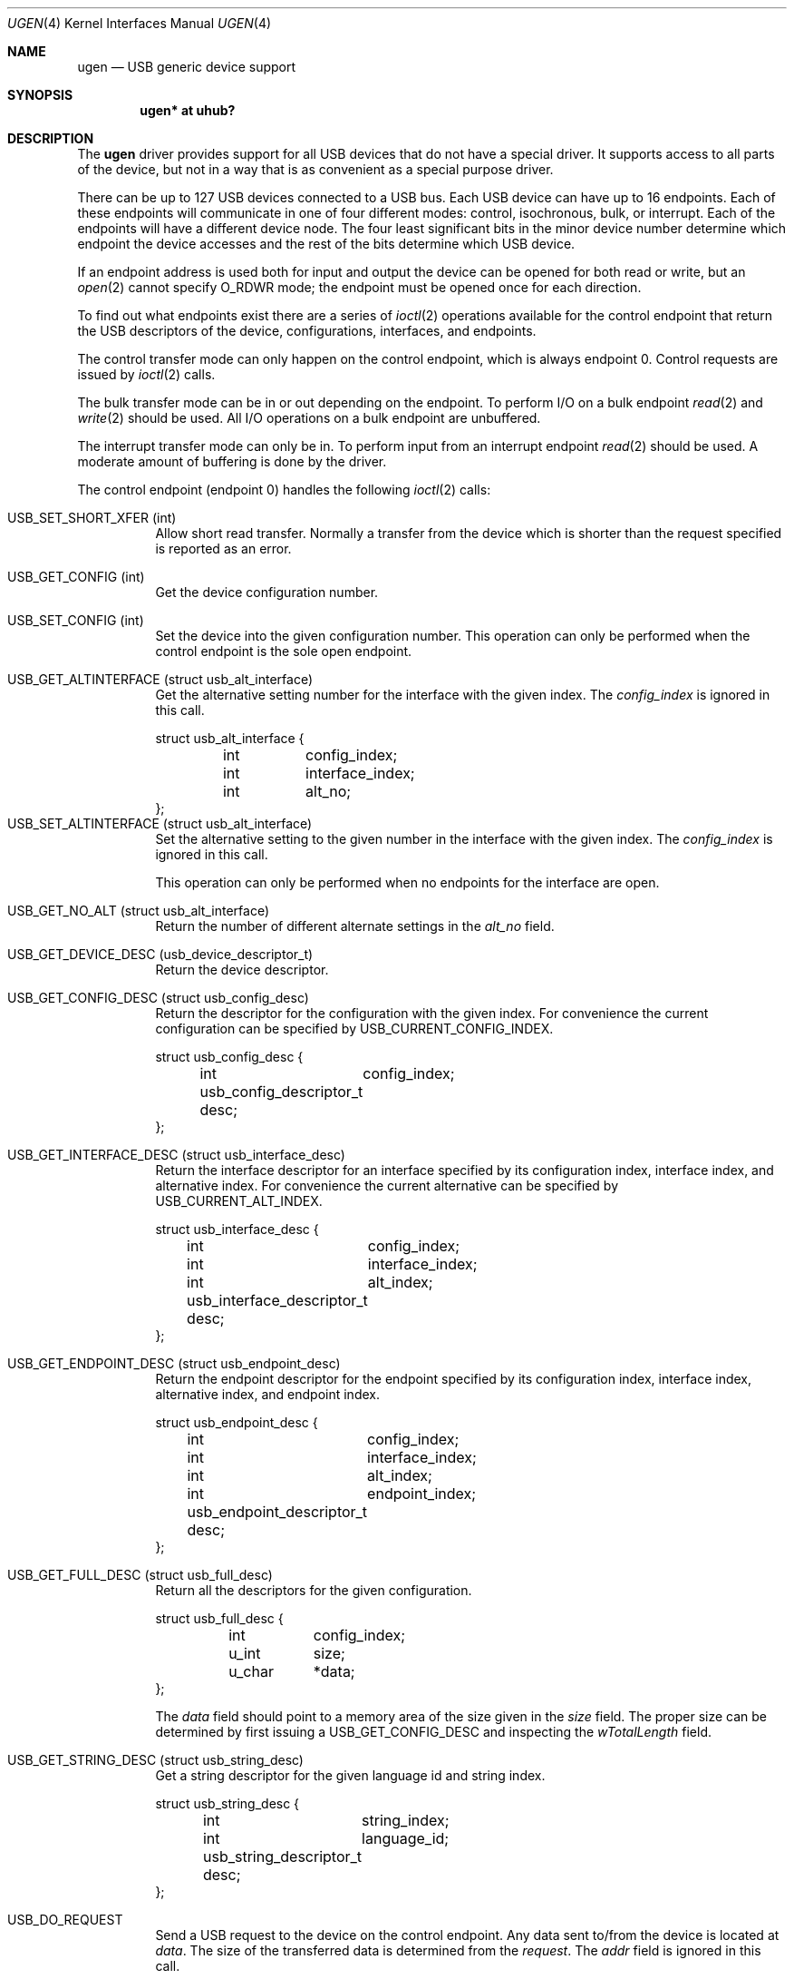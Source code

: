 .\"	$OpenBSD: ugen.4,v 1.5 2001/08/03 15:21:16 mpech Exp $
.\"	$NetBSD: ugen.4,v 1.7 1999/07/30 01:32:05 augustss Exp $
.\"
.\" Copyright (c) 1999 The NetBSD Foundation, Inc.
.\" All rights reserved.
.\"
.\" This code is derived from software contributed to The NetBSD Foundation
.\" by Lennart Augustsson.
.\"
.\" Redistribution and use in source and binary forms, with or without
.\" modification, are permitted provided that the following conditions
.\" are met:
.\" 1. Redistributions of source code must retain the above copyright
.\"    notice, this list of conditions and the following disclaimer.
.\" 2. Redistributions in binary form must reproduce the above copyright
.\"    notice, this list of conditions and the following disclaimer in the
.\"    documentation and/or other materials provided with the distribution.
.\" 3. All advertising materials mentioning features or use of this software
.\"    must display the following acknowledgement:
.\"        This product includes software developed by the NetBSD
.\"        Foundation, Inc. and its contributors.
.\" 4. Neither the name of The NetBSD Foundation nor the names of its
.\"    contributors may be used to endorse or promote products derived
.\"    from this software without specific prior written permission.
.\"
.\" THIS SOFTWARE IS PROVIDED BY THE NETBSD FOUNDATION, INC. AND CONTRIBUTORS
.\" ``AS IS'' AND ANY EXPRESS OR IMPLIED WARRANTIES, INCLUDING, BUT NOT LIMITED
.\" TO, THE IMPLIED WARRANTIES OF MERCHANTABILITY AND FITNESS FOR A PARTICULAR
.\" PURPOSE ARE DISCLAIMED.  IN NO EVENT SHALL THE FOUNDATION OR CONTRIBUTORS
.\" BE LIABLE FOR ANY DIRECT, INDIRECT, INCIDENTAL, SPECIAL, EXEMPLARY, OR
.\" CONSEQUENTIAL DAMAGES (INCLUDING, BUT NOT LIMITED TO, PROCUREMENT OF
.\" SUBSTITUTE GOODS OR SERVICES; LOSS OF USE, DATA, OR PROFITS; OR BUSINESS
.\" INTERRUPTION) HOWEVER CAUSED AND ON ANY THEORY OF LIABILITY, WHETHER IN
.\" CONTRACT, STRICT LIABILITY, OR TORT (INCLUDING NEGLIGENCE OR OTHERWISE)
.\" ARISING IN ANY WAY OUT OF THE USE OF THIS SOFTWARE, EVEN IF ADVISED OF THE
.\" POSSIBILITY OF SUCH DAMAGE.
.\"
.Dd July 12, 1998
.Dt UGEN 4
.Os
.Sh NAME
.Nm ugen
.Nd USB generic device support
.Sh SYNOPSIS
.Cd "ugen* at uhub?"
.Sh DESCRIPTION
The
.Nm
driver provides support for all USB devices that do not have
a special driver.
It supports access to all parts of the device, but not in a way that is as
convenient as a special purpose driver.
.Pp
There can be up to 127 USB devices connected to a USB bus.
Each USB device can have up to 16 endpoints.
Each of these endpoints will communicate in one of four different modes:
control, isochronous, bulk, or interrupt.
Each of the endpoints will have a different device node.
The four least significant bits in the minor device number determine which
endpoint the device accesses and the rest of the bits determine which
USB device.
.Pp
If an endpoint address is used both for input and output the device
can be opened for both read or write, but an
.Xr open 2
cannot specify
.Dv O_RDWR
mode; the endpoint must be opened once for each direction.
.Pp
To find out what endpoints exist there are a series of
.Xr ioctl 2
operations available for the control endpoint that return the USB descriptors
of the device, configurations, interfaces, and endpoints.
.Pp
The control transfer mode can only happen on the control endpoint,
which is always endpoint 0.
Control requests are issued by
.Xr ioctl 2
calls.
.\" .Pp
.\" The isochronous transfer mode can be in or out depending on the
.\" endpoint.  To perform I/O on an isochronous endpoint
.\" .Xr read 2
.\" and
.\" .Xr write 2
.\" should be used.
.\" Before any I/O operations can take place the transfer rate in
.\" bytes/second has to be set.  This is done with
.\" .Xr ioctl 2
.\" .Dv USB_SET_ISO_RATE .
.\" Performing this call sets up a buffer corresponding to
.\" about 1 second of data.
.Pp
The bulk transfer mode can be in or out depending on the
endpoint.
To perform I/O on a bulk endpoint
.Xr read 2
and
.Xr write 2
should be used.
All I/O operations on a bulk endpoint are unbuffered.
.Pp
The interrupt transfer mode can only be in.
To perform input from an interrupt endpoint
.Xr read 2
should be used.
A moderate amount of buffering is done by the driver.
.Pp
The control endpoint (endpoint 0) handles the following
.Xr ioctl 2
calls:
.Pp
.Bl -tag -width indent -compact
.It Dv USB_SET_SHORT_XFER (int)
Allow short read transfer.
Normally a transfer from the device which is shorter than the request
specified is reported as an error.
.Pp
.It Dv USB_GET_CONFIG (int)
Get the device configuration number.
.Pp
.It Dv USB_SET_CONFIG (int)
Set the device into the given configuration number.
This operation can only be performed when the control endpoint
is the sole open endpoint.
.Pp
.It Dv USB_GET_ALTINTERFACE (struct usb_alt_interface)
Get the alternative setting number for the interface with the given
index.
The
.Fa config_index
is ignored in this call.
.Bd -literal
struct usb_alt_interface {
	int	config_index;
	int	interface_index;
	int	alt_no;
};
.Ed
.It Dv USB_SET_ALTINTERFACE (struct usb_alt_interface)
Set the alternative setting to the given number in the interface with the
given index.
The
.Fa config_index
is ignored in this call.
.Pp
This operation can only be performed when no endpoints for the interface
are open.
.Pp
.It Dv USB_GET_NO_ALT (struct usb_alt_interface)
Return the number of different alternate settings in the
.Fa alt_no
field.
.Pp
.It Dv USB_GET_DEVICE_DESC (usb_device_descriptor_t)
Return the device descriptor.
.Pp
.It Dv USB_GET_CONFIG_DESC (struct usb_config_desc)
Return the descriptor for the configuration with the given index.
For convenience the current configuration can be specified by
.Dv USB_CURRENT_CONFIG_INDEX .
.Bd -literal
struct usb_config_desc {
	int	config_index;
	usb_config_descriptor_t desc;
};
.Ed
.Pp
.It Dv USB_GET_INTERFACE_DESC (struct usb_interface_desc)
Return the interface descriptor for an interface specified by its
configuration index, interface index, and alternative index.
For convenience the current alternative can be specified by
.Dv USB_CURRENT_ALT_INDEX .
.Bd -literal
struct usb_interface_desc {
	int	config_index;
	int	interface_index;
	int	alt_index;
	usb_interface_descriptor_t desc;
};
.Ed
.Pp
.It Dv USB_GET_ENDPOINT_DESC (struct usb_endpoint_desc)
Return the endpoint descriptor for the endpoint specified by its
configuration index, interface index, alternative index, and
endpoint index.
.Bd -literal
struct usb_endpoint_desc {
	int	config_index;
	int	interface_index;
	int	alt_index;
	int	endpoint_index;
	usb_endpoint_descriptor_t desc;
};
.Ed
.Pp
.It Dv USB_GET_FULL_DESC (struct usb_full_desc)
Return all the descriptors for the given configuration.
.Bd -literal
struct usb_full_desc {
	int	config_index;
	u_int	size;
	u_char	*data;
};
.Ed
.Pp
The
.Fa data
field should point to a memory area of the size given in the
.Fa size
field.
The proper size can be determined by first issuing a
.Dv USB_GET_CONFIG_DESC
and inspecting the
.Fa wTotalLength
field.
.Pp
.It Dv USB_GET_STRING_DESC (struct usb_string_desc)
Get a string descriptor for the given language id and
string index.
.Bd -literal
struct usb_string_desc {
	int	string_index;
	int	language_id;
	usb_string_descriptor_t desc;
};
.Ed
.Pp
.It Dv USB_DO_REQUEST
Send a USB request to the device on the control endpoint.
Any data sent to/from the device is located at
.Fa data .
The size of the transferred data is determined from the
.Fa request .
The
.Fa addr
field is ignored in this call.
.Bd -literal
struct usb_ctl_request {
	int	addr;
	usb_device_request_t request;
	void	*data;
};
.Ed
This is a dangerous operation in that it can perform arbitrary operations
on the device.
Some of the most dangerous (e.g., changing the device address) are not
allowed.
.Pp
.It Dv USB_GET_DEVICEINFO (struct usb_device_info)
Get an information summary for the device.
This call will not issue any USB transactions.
.El
.Pp
Note that there are two different ways of addressing configurations, interfaces,
alternatives, and endpoints: by index or by number.
The index is the ordinal number (starting from 0) of the descriptor
as presented by the device.
The number is the respective number of the entity as found in its descriptor.
Enumeration of descriptors use the index, getting and setting typically uses
numbers.
.Pp
Example:
All endpoints (except the control endpoint) for the current configuration
can be found by iterating the
.Fa interface_index
from 0 to
.Fa config_desc->bNumInterface-1
and for each of these iterating the
.Fa endpoint_index
from 0 to
.Fa interface_desc->bNumEndpoints .
The
.Fa config_index
should set to
.Dv USB_CURRENT_CONFIG_INDEX
and
.Fa alt_index
should be set to
.Dv USB_CURRENT_ALT_INDEX .
.Sh SEE ALSO
.Xr usb 4
.Sh HISTORY
The
.Nm
driver
appeared in
.Ox 2.6 .
.Sh BUGS
The driver is not yet finished; there is no access to isochronous endpoints.
